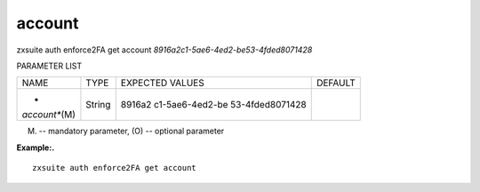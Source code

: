 .. _auth_enforce2FA_get_account:

account
-------

.. container:: informalexample

   zxsuite auth enforce2FA get account
   *8916a2c1-5ae6-4ed2-be53-4fded8071428*

PARAMETER LIST

+-----------------+-----------------+-----------------+-----------------+
| NAME            | TYPE            | EXPECTED VALUES | DEFAULT         |
+-----------------+-----------------+-----------------+-----------------+
| *               | String          | 8916a2          |                 |
| *account**\ (M) |                 | c1-5ae6-4ed2-be |                 |
|                 |                 | 53-4fded8071428 |                 |
+-----------------+-----------------+-----------------+-----------------+

(M) -- mandatory parameter, (O) -- optional parameter

**Example:.**

::

   zxsuite auth enforce2FA get account
